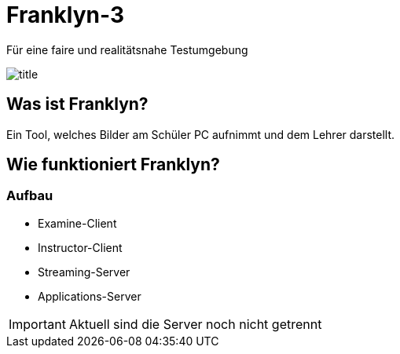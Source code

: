 = Franklyn-3

Für eine faire und realitätsnahe Testumgebung

ifndef::imagesdir[:imagesdir: ./images]

image::title.jpg[]

== Was ist Franklyn?

Ein Tool, welches Bilder am Schüler PC aufnimmt und dem Lehrer darstellt.

== Wie funktioniert Franklyn?

=== Aufbau

* Examine-Client
* Instructor-Client
* Streaming-Server
* Applications-Server

IMPORTANT: Aktuell sind die Server noch nicht getrennt

